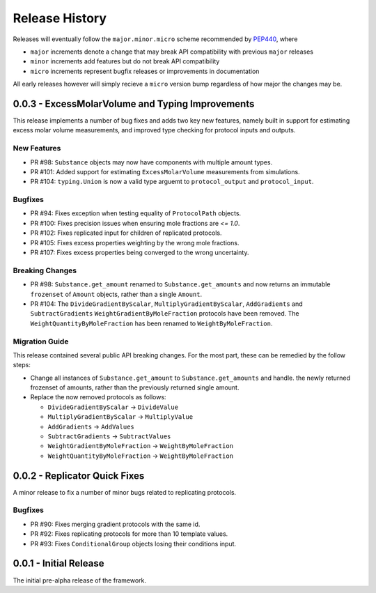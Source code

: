 Release History
===============

Releases will eventually follow the ``major.minor.micro`` scheme recommended by
`PEP440 <https://www.python.org/dev/peps/pep-0440/#final-releases>`_, where

* ``major`` increments denote a change that may break API compatibility with previous ``major`` releases
* ``minor`` increments add features but do not break API compatibility
* ``micro`` increments represent bugfix releases or improvements in documentation

All early releases however will simply recieve a ``micro`` version bump regardless of
how major the changes may be.


0.0.3 - ExcessMolarVolume and Typing Improvements 
-------------------------------------------------

This release implements a number of bug fixes and adds two key new features, namely built in support
for estimating excess molar volume measurements, and improved type checking for protocol inputs 
and outputs.

New Features
""""""""""""

* PR #98: ``Substance`` objects may now have components with multiple amount types.
* PR #101: Added support for estimating ``ExcessMolarVolume`` measurements from simulations.
* PR #104: ``typing.Union`` is now a valid type arguemt to ``protocol_output`` and ``protocol_input``.

Bugfixes
""""""""

* PR #94: Fixes exception when testing equality of ``ProtocolPath`` objects.
* PR #100: Fixes precision issues when ensuring mole fractions are `<= 1.0`.
* PR #102: Fixes replicated input for children of replicated protocols.
* PR #105: Fixes excess properties weighting by the wrong mole fractions.
* PR #107: Fixes excess properties being converged to the wrong uncertainty.

Breaking Changes
""""""""""""""""

* PR #98: ``Substance.get_amount`` renamed to ``Substance.get_amounts`` and now returns an
  immutable ``frozenset`` of ``Amount`` objects, rather than a single ``Amount``.
* PR #104: The ``DivideGradientByScalar``, ``MultiplyGradientByScalar``, ``AddGradients`` and ``SubtractGradients`` 
  ``WeightGradientByMoleFraction`` protocols have been removed. The ``WeightQuantityByMoleFraction`` has been renamed
  to ``WeightByMoleFraction``.

Migration Guide
"""""""""""""""

This release contained several public API breaking changes. For the most part, these can be
remedied by the follow steps:

* Change all instances of ``Substance.get_amount`` to ``Substance.get_amounts`` and handle.
  the newly returned frozenset of amounts, rather than the previously returned single amount.
* Replace the now removed protocols as follows:

  - ``DivideGradientByScalar`` -> ``DivideValue``
  - ``MultiplyGradientByScalar`` -> ``MultiplyValue``
  - ``AddGradients`` -> ``AddValues``
  - ``SubtractGradients`` -> ``SubtractValues``
  - ``WeightGradientByMoleFraction`` -> ``WeightByMoleFraction``
  - ``WeightQuantityByMoleFraction`` -> ``WeightByMoleFraction``


0.0.2 - Replicator Quick Fixes
------------------------------

A minor release to fix a number of minor bugs related to replicating protocols.

Bugfixes
""""""""

* PR #90: Fixes merging gradient protocols with the same id.
* PR #92: Fixes replicating protocols for more than 10 template values.
* PR #93: Fixes ``ConditionalGroup`` objects losing their conditions input.

0.0.1 - Initial Release
-----------------------

The initial pre-alpha release of the framework.
